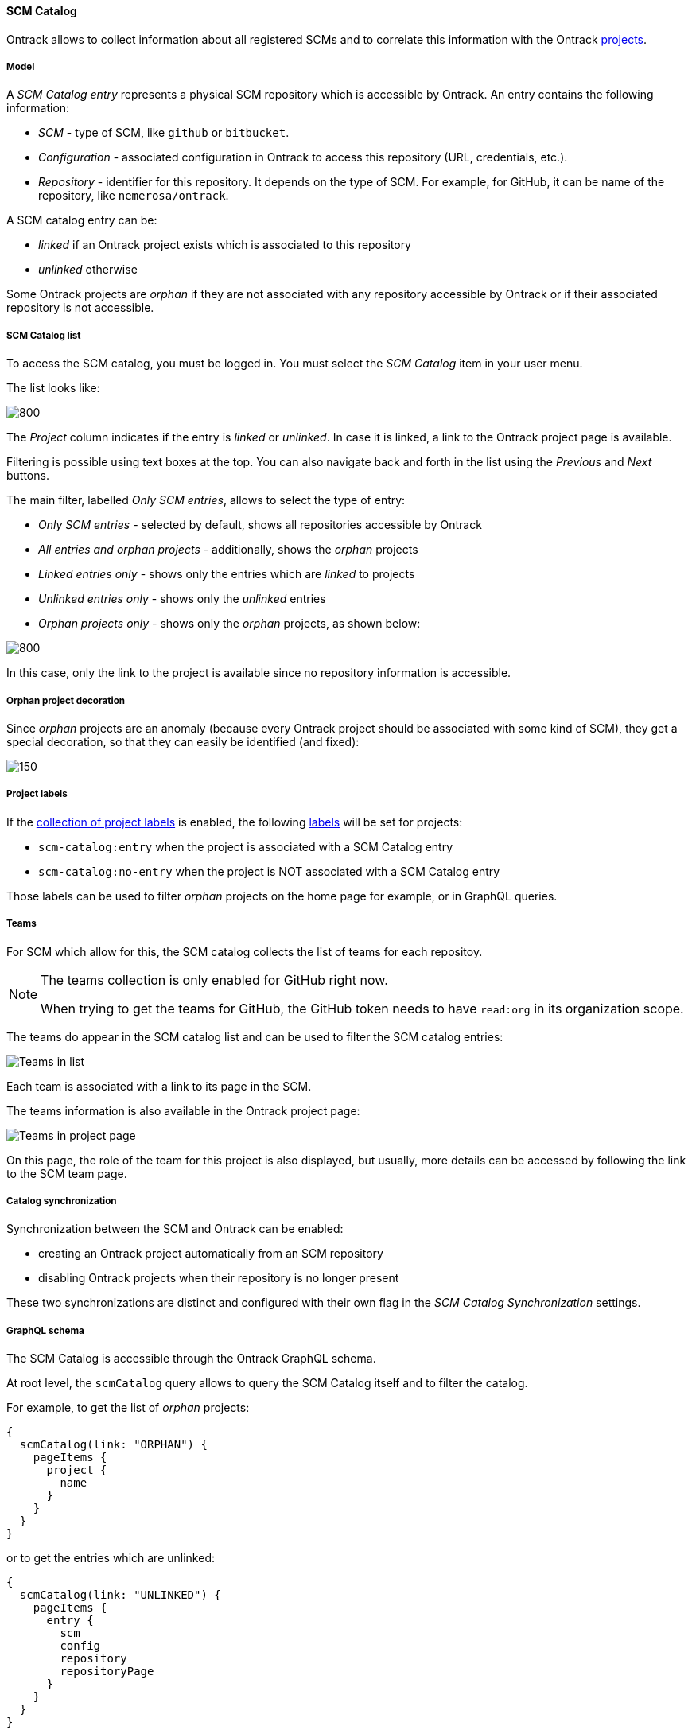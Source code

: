 [[scm-catalog]]
==== SCM Catalog

Ontrack allows to collect information about all registered SCMs and to correlate this information with the Ontrack <<model,projects>>.

[[scm-catalog-model]]
===== Model

A _SCM Catalog entry_ represents a physical SCM repository which is accessible by Ontrack. An entry contains the following information:

* _SCM_ - type of SCM, like `github` or `bitbucket`.
* _Configuration_ - associated configuration in Ontrack to access
  this repository (URL, credentials, etc.).
* _Repository_ - identifier for this repository. It depends on the
  type of SCM. For example, for GitHub, it can be name of the repository,
  like `nemerosa/ontrack`.

A SCM catalog entry can be:

* _linked_ if an Ontrack project exists which is associated to this repository
* _unlinked_ otherwise

Some Ontrack projects are _orphan_ if they are not associated
with any repository accessible by Ontrack or if their associated
repository is not accessible.

[[scm-catalog-list]]
===== SCM Catalog list

To access the SCM catalog, you must be logged in. You must
select the _SCM Catalog_ item in your user menu.

The list looks like:

image::images/scm-catalog-list-entries.png[800,SCM Catalog]

The _Project_ column indicates if the entry is _linked_ or _unlinked_.
In case it is linked, a link to the Ontrack project page is available.

Filtering is possible using text boxes at the top. You can also
navigate back and forth in the list using the _Previous_ and
_Next_ buttons.

The main filter, labelled _Only SCM entries_, allows to select
the type of entry:

* _Only SCM entries_ - selected by default, shows all repositories
   accessible by Ontrack
* _All entries and orphan projects_ - additionally, shows the _orphan_ projects
* _Linked entries only_ - shows only the entries which are _linked_ to projects
* _Unlinked entries only_ - shows only the _unlinked_ entries
* _Orphan projects only_ - shows only the _orphan_ projects, as shown below:

image::images/scm-catalog-orphan.png[800,Orphan projects]

In this case, only the link to the project is available since
no repository information is accessible.

[[scm-catalog-orphan-decoration]]
===== Orphan project decoration

Since _orphan_ projects are an anomaly (because every Ontrack
project should be associated with some kind of SCM), they
get a special decoration, so that they can easily be identified
(and fixed):

image::images/scm-catalog-orphan-decoration.png[150,Orphan project decoration]

[[scm-catalog-labels]]
===== Project labels

If the <<projects-labels-auto,collection of project labels>>
is enabled, the following <<projects-labels,labels>> will be set for projects:

* `scm-catalog:entry` when the project is associated with a SCM Catalog entry
* `scm-catalog:no-entry` when the project is NOT associated with a SCM Catalog entry

Those labels can be used to filter _orphan_ projects on the
home page for example, or in GraphQL queries.

[[scm-catalog-teams]]
===== Teams

For SCM which allow for this, the SCM catalog collects the list of teams for each repositoy.

[NOTE]
====
The teams collection is only enabled for GitHub right now.

When trying to get the teams for GitHub, the GitHub token needs to have `read:org` in its organization scope.
====

The teams do appear in the SCM catalog list and can be used to filter the SCM catalog entries:

image::images/scm-catalog-teams-list.png[Teams in list]

Each team is associated with a link to its page in the SCM.

The teams information is also available in the Ontrack project page:

image::images/scm-catalog-teams-project.png[Teams in project page]

On this page, the role of the team for this project is also displayed, but usually, more details can be accessed by following the link to the SCM team page.

[[scm-catalog-sync]]
===== Catalog synchronization

Synchronization between the SCM and Ontrack can be enabled:

* creating an Ontrack project automatically from an SCM repository
* disabling Ontrack projects when their repository is no longer present

These two synchronizations are distinct and configured with their own flag in the _SCM Catalog Synchronization_ settings.

[[scm-catalog-graphql]]
===== GraphQL schema

The SCM Catalog is accessible through the Ontrack GraphQL schema.

At root level, the `scmCatalog` query allows to query the SCM
Catalog itself and to filter the catalog.

For example, to get the list of _orphan_ projects:

[source]
----
{
  scmCatalog(link: "ORPHAN") {
    pageItems {
      project {
        name
      }
    }
  }
}
----

or to get the entries which are unlinked:

[source]
----
{
  scmCatalog(link: "UNLINKED") {
    pageItems {
      entry {
        scm
        config
        repository
        repositoryPage
      }
    }
  }
}
----

NOTE: See the GraphQL schema documentation for more fields and filters.

Additionally, the `scmCatalogEntry` field is available on the `Project` tpe
to provide information about any associated SCM Catalog entry:

[source]
----
{
  projects(name: "ontrack") {
    scmCatalogEntry {
      scm
      config
      repository
      repositoryPage
    }
  }
}
----

[[scm-catalog-metrics]]
===== Metrics

The following <<monitoring-metrics,metrics>> are available:

* `ontrack_extension_scm_catalog_total` (gauge) - count of SCM catalog entries + orphan projects
* `ontrack_extension_scm_catalog_entries` (gauge) - count of SCM catalog entries
* `ontrack_extension_scm_catalog_linked` (gauge) - count of _linked_ SCM catalog entries
* `ontrack_extension_scm_catalog_unlinked` (gauge) - count of _unlinked_ SCM catalog entries
* `ontrack_extension_scm_catalog_orphan` (gauge) - count of orphan projects

[[scm-catalog-jobs]]
===== Administration

This feature is enabled by default but can be controlled using
some administrative jobs:

image::images/scm-catalog-jobs.png[SCM Catalog jobs]

* _Collection of SCM Catalog_ - gets the list of repositories
  accessible from Ontrack. Runs once a day.
* _Catalog links collection_ - gets the links between the
  projects and associated SCM repositories. Runs once a day.
* _Collection of SCM Catalog metrics_ - computes some metrics
  about the SCM catalog

[[scm-catalog-github]]
====== Specific configuration for GitHub

The GitHub repositories are _not_ collected unless their
organization is specifically allowed. By default, none are.

In order to enable the scanning of a GitHub organization,
log as administrator, go to the _Settings_, scroll to the
_GitHub SCM Catalog_ section and enter the names of the
organizations to authorise for collection. For example, below,
only the `nemerosa` organization is allowed:

image::images/scm-catalog-github.png[200,GitHub SCM Catalog]

